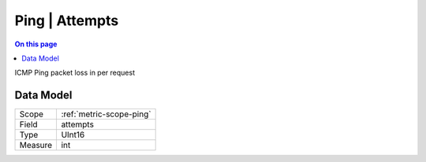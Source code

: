 .. _metric-type-ping-attempts:

===============
Ping | Attempts
===============
.. contents:: On this page
    :local:
    :backlinks: none
    :depth: 1
    :class: singlecol

ICMP Ping packet loss in per request

Data Model
----------

======= ==================================================
Scope   :ref:`metric-scope-ping`
Field   attempts
Type    UInt16
Measure int
======= ==================================================
